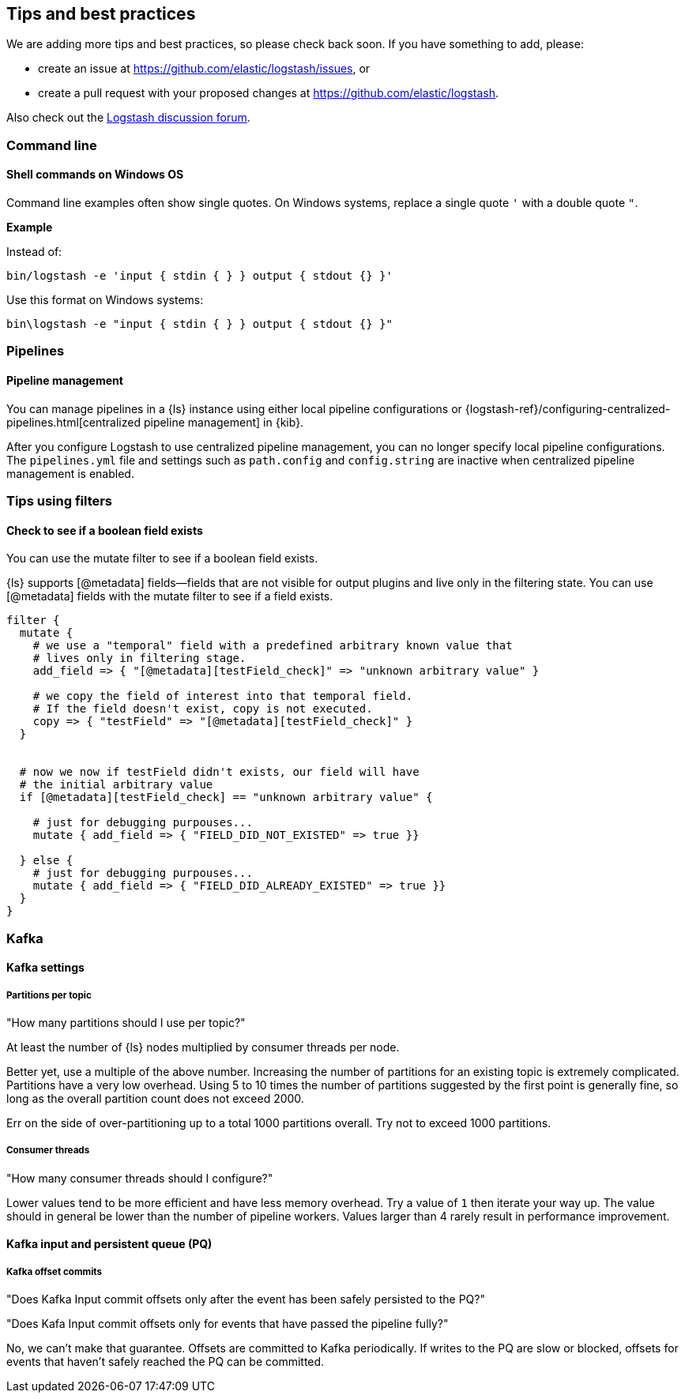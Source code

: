 [[tips]] 
== Tips and best practices

We are adding more tips and best practices, so please check back soon. 
If you have something to add, please:

* create an issue at
https://github.com/elastic/logstash/issues, or
* create a pull request with your proposed changes at https://github.com/elastic/logstash.

// After merge, update PR link to link directly to this topic in GH

Also check out the https://discuss.elastic.co/c/logstash[Logstash discussion
forum].

[discrete] 
[[tip-cli]] 
=== Command line

[discrete] 
[[tip-windows-cli]] 
==== Shell commands on Windows OS

Command line examples often show single quotes. 
On Windows systems, replace a single quote `'` with a double quote `"`. 

*Example*

Instead of:

-----
bin/logstash -e 'input { stdin { } } output { stdout {} }'
-----

Use this format on Windows systems:

-----
bin\logstash -e "input { stdin { } } output { stdout {} }"
-----

[discrete]
[[tip-pipelines]]
=== Pipelines

[discrete]
[[tip-pipeline-mgmt]]
==== Pipeline management

You can manage pipelines in a {ls} instance using either local pipeline configurations or
{logstash-ref}/configuring-centralized-pipelines.html[centralized pipeline management]
in {kib}.

After you configure Logstash to use centralized pipeline management, you can
no longer specify local pipeline configurations. The `pipelines.yml` file and
settings such as `path.config` and `config.string` are inactive when centralized
pipeline management is enabled.


[discrete]
[[tip-filters]]
=== Tips using filters

[discrete]
[[tip-check-field]]
==== Check to see if a boolean field exists

You can use the mutate filter to see if a boolean field exists.

{ls} supports [@metadata] fields--fields that are not visible for output plugins and live only in the filtering state. 
You can use [@metadata] fields with the mutate filter to see if a field exists. 

[source,ruby]
-----
filter {
  mutate {
    # we use a "temporal" field with a predefined arbitrary known value that
    # lives only in filtering stage.
    add_field => { "[@metadata][testField_check]" => "unknown arbitrary value" }

    # we copy the field of interest into that temporal field.
    # If the field doesn't exist, copy is not executed.
    copy => { "testField" => "[@metadata][testField_check]" }
  }


  # now we now if testField didn't exists, our field will have 
  # the initial arbitrary value
  if [@metadata][testField_check] == "unknown arbitrary value" {

    # just for debugging purpouses...
    mutate { add_field => { "FIELD_DID_NOT_EXISTED" => true }}

  } else {
    # just for debugging purpouses...
    mutate { add_field => { "FIELD_DID_ALREADY_EXISTED" => true }}
  }
}
-----

[discrete]
[[tip-kafka]]
=== Kafka

[discrete]
[[tip-kafka-settings]]
==== Kafka settings

[discrete]
[[tip-kafka-partitions]]
===== Partitions per topic

"How many partitions should I use per topic?"

At least the number of {ls} nodes multiplied by consumer threads per node.

Better yet, use a multiple of the above number. Increasing the number of
partitions for an existing topic is extremely complicated. Partitions have a
very low overhead. Using 5 to 10 times the number of partitions suggested by the
first point is generally fine, so long as the overall partition count does not
exceed 2000.

Err on the side of over-partitioning up to a total 1000
partitions overall. Try not to exceed 1000 partitions.

[discrete]
[[tip-kafka-threads]]
===== Consumer threads

"How many consumer threads should I configure?"

Lower values tend to be more efficient and have less memory overhead. Try a
value of `1` then iterate your way up. The value should in general be lower than
the number of pipeline workers. Values larger than 4 rarely result in
performance improvement.

[discrete]
[[tip-kafka-pq-persist]]
==== Kafka input and persistent queue (PQ)

[discrete]
[[tip-kafka-offset-commit]]
===== Kafka offset commits

"Does Kafka Input commit offsets only after the event has been safely persisted to the PQ?"

"Does Kafa Input commit offsets only for events that have passed the pipeline fully?"

No, we can’t make that guarantee. Offsets are committed to Kafka periodically. If
writes to the PQ are slow or blocked, offsets for events that haven’t safely
reached the PQ can be committed.



